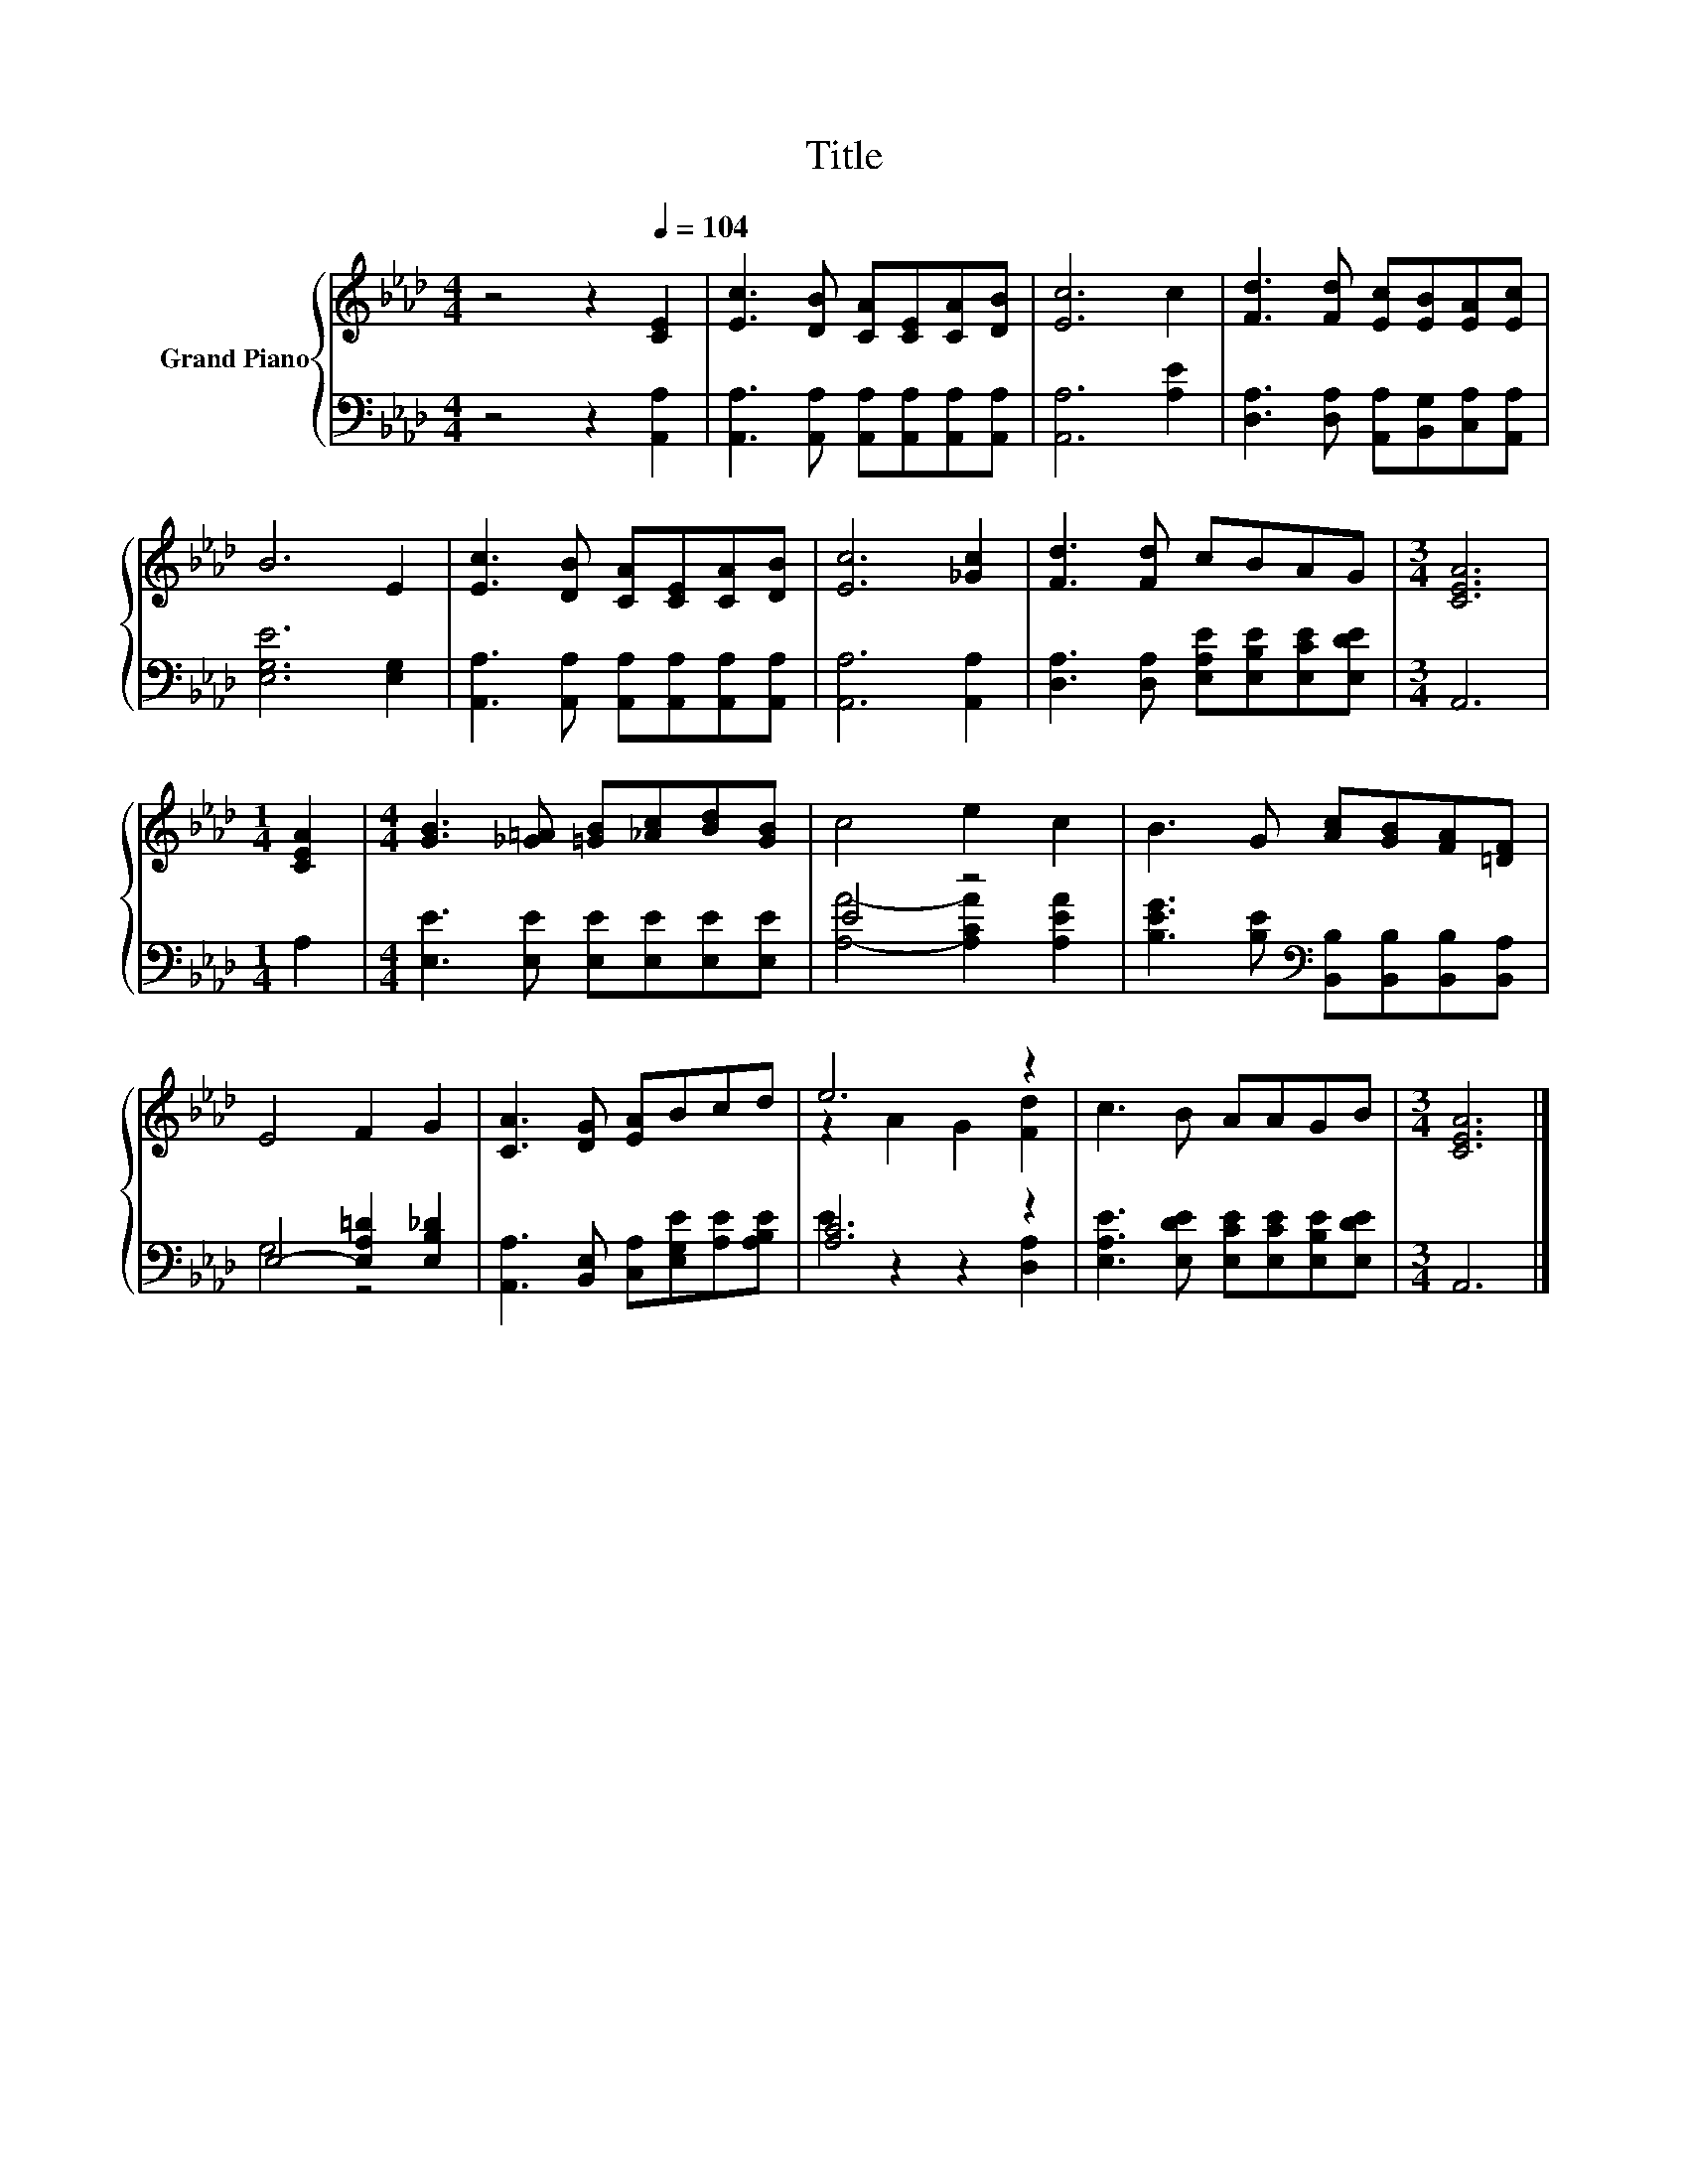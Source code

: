 X:1
T:Title
%%score { ( 1 4 ) | ( 2 3 ) }
L:1/8
M:4/4
K:Ab
V:1 treble nm="Grand Piano"
V:4 treble 
V:2 bass 
V:3 bass 
V:1
 z4 z2[Q:1/4=104] [CE]2 | [Ec]3 [DB] [CA][CE][CA][DB] | [Ec]6 c2 | [Fd]3 [Fd] [Ec][EB][EA][Ec] | %4
 B6 E2 | [Ec]3 [DB] [CA][CE][CA][DB] | [Ec]6 [_Gc]2 | [Fd]3 [Fd] cBAG |[M:3/4] [CEA]6 | %9
[M:1/4] [CEA]2 |[M:4/4] [GB]3 [_G=A] [=GB][_Ac][Bd][GB] | c4 e2 c2 | B3 G [Ac][GB][FA][=DF] | %13
 E4 F2 G2 | [CA]3 [DG] [EA]Bcd | e6 z2 | c3 B AAGB |[M:3/4] [CEA]6 |] %18
V:2
 z4 z2 [A,,A,]2 | [A,,A,]3 [A,,A,] [A,,A,][A,,A,][A,,A,][A,,A,] | [A,,A,]6 [A,E]2 | %3
 [D,A,]3 [D,A,] [A,,A,][B,,G,][C,A,][A,,A,] | [E,G,E]6 [E,G,]2 | %5
 [A,,A,]3 [A,,A,] [A,,A,][A,,A,][A,,A,][A,,A,] | [A,,A,]6 [A,,A,]2 | %7
 [D,A,]3 [D,A,] [E,A,E][E,B,E][E,CE][E,DE] |[M:3/4] A,,6 |[M:1/4] A,2 | %10
[M:4/4] [E,E]3 [E,E] [E,E][E,E][E,E][E,E] | E4 z4 | %12
 [B,EG]3 [B,E][K:bass] [B,,B,][B,,B,][B,,B,][B,,A,] | E,4- [E,A,=D]2 [E,B,_D]2 | %14
 [A,,A,]3 [B,,E,] [C,A,][E,G,E][A,E][A,B,E] | [A,C]6 z2 | %16
 [E,A,E]3 [E,DE] [E,CE][E,CE][E,B,E][E,DE] |[M:3/4] A,,6 |] %18
V:3
 x8 | x8 | x8 | x8 | x8 | x8 | x8 | x8 |[M:3/4] x6 |[M:1/4] x2 |[M:4/4] x8 | %11
 [A,A]4- [A,CA]2 [A,EA]2 | x4[K:bass] x4 | G,4 z4 | x8 | E2 z2 z2 [D,A,]2 | x8 |[M:3/4] x6 |] %18
V:4
 x8 | x8 | x8 | x8 | x8 | x8 | x8 | x8 |[M:3/4] x6 |[M:1/4] x2 |[M:4/4] x8 | x8 | x8 | x8 | x8 | %15
 z2 A2 G2 [Fd]2 | x8 |[M:3/4] x6 |] %18

